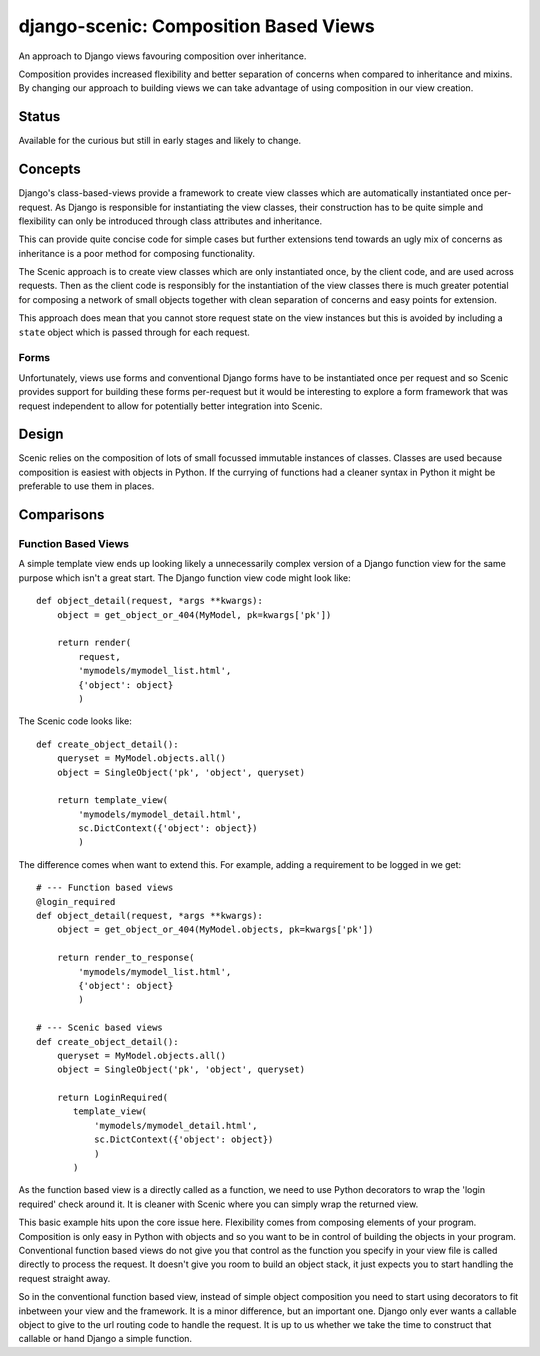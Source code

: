 
django-scenic: Composition Based Views
======================================

An approach to Django views favouring composition over inheritance.

Composition provides increased flexibility and better separation of concerns
when compared to inheritance and mixins. By changing our approach to building
views we can take advantage of using composition in our view creation.


Status
------

Available for the curious but still in early stages and likely to change.


Concepts
--------

Django's class-based-views provide a framework to create view classes which are
automatically instantiated once per-request. As Django is responsible for
instantiating the view classes, their construction has to be quite simple and
flexibility can only be introduced through class attributes and inheritance.

This can provide quite concise code for simple cases but further extensions tend
towards an ugly mix of concerns as inheritance is a poor method for composing
functionality.

The Scenic approach is to create view classes which are only instantiated once,
by the client code, and are used across requests. Then as the client code is
responsibly for the instantiation of the view classes there is much greater
potential for composing a network of small objects together with clean
separation of concerns and easy points for extension.

This approach does mean that you cannot store request state on the view
instances but this is avoided by including a ``state`` object which is passed
through for each request.


Forms
~~~~~

Unfortunately, views use forms and conventional Django forms have to be
instantiated once per request and so Scenic provides support for building these
forms per-request but it would be interesting to explore a form framework that
was request independent to allow for potentially better integration into Scenic.


Design
------

Scenic relies on the composition of lots of small focussed immutable instances
of classes. Classes are used because composition is easiest with objects in
Python. If the currying of functions had a cleaner syntax in Python it might be
preferable to use them in places.


Comparisons
-----------

Function Based Views
~~~~~~~~~~~~~~~~~~~~

A simple template view ends up looking likely a unnecessarily complex version of
a Django function view for the same purpose which isn't a great start. The
Django function view code might look like::

   def object_detail(request, *args **kwargs):
       object = get_object_or_404(MyModel, pk=kwargs['pk'])

       return render(
           request,
           'mymodels/mymodel_list.html',
           {'object': object}
           )

The Scenic code looks like::

   def create_object_detail():
       queryset = MyModel.objects.all()
       object = SingleObject('pk', 'object', queryset)

       return template_view(
           'mymodels/mymodel_detail.html',
           sc.DictContext({'object': object})
           )

The difference comes when want to extend this. For example, adding a requirement
to be logged in we get::

   # --- Function based views
   @login_required
   def object_detail(request, *args **kwargs):
       object = get_object_or_404(MyModel.objects, pk=kwargs['pk'])

       return render_to_response(
           'mymodels/mymodel_list.html',
           {'object': object}
           )

   # --- Scenic based views
   def create_object_detail():
       queryset = MyModel.objects.all()
       object = SingleObject('pk', 'object', queryset)

       return LoginRequired(
          template_view(
              'mymodels/mymodel_detail.html',
              sc.DictContext({'object': object})
              )
          )

As the function based view is a directly called as a function, we need to use
Python decorators to wrap the 'login required' check around it. It is cleaner
with Scenic where you can simply wrap the returned view.

This basic example hits upon the core issue here. Flexibility comes from
composing elements of your program. Composition is only easy in Python with
objects and so you want to be in control of building the objects in your
program. Conventional function based views do not give you that control as the
function you specify in your view file is called directly to process the
request. It doesn't give you room to build an object stack, it just expects you
to start handling the request straight away.

So in the conventional function based view, instead of simple object composition
you need to start using decorators to fit inbetween your view and the framework.
It is a minor difference, but an important one. Django only ever wants a
callable object to give to the url routing code to handle the request. It is up
to us whether we take the time to construct that callable or hand Django a
simple function.

